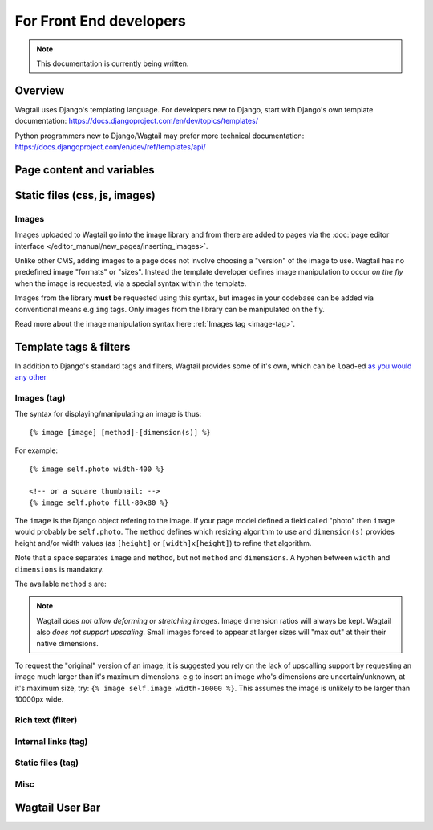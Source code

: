 For Front End developers
========================

.. note::
    This documentation is currently being written.

========================
Overview
========================

Wagtail uses Django's templating language. For developers new to Django, start with Django's own template documentation: 
https://docs.djangoproject.com/en/dev/topics/templates/

Python programmers new to Django/Wagtail may prefer more technical documentation: 
https://docs.djangoproject.com/en/dev/ref/templates/api/

========================
Page content and variables
========================


========================
Static files (css, js, images)
========================



Images
~~~~~~~~~~

Images uploaded to Wagtail go into the image library and from there are added to pages via the :doc:`page editor interface </editor_manual/new_pages/inserting_images>`.

Unlike other CMS, adding images to a page does not involve choosing a "version" of the image to use. Wagtail has no predefined image "formats" or "sizes". Instead the template developer defines image manipulation to occur *on the fly* when the image is requested, via a special syntax within the template.

Images from the library **must** be requested using this syntax, but images in your codebase can be added via conventional means e.g ``img`` tags. Only images from the library can be manipulated on the fly.

Read more about the image manipulation syntax here :ref:`Images tag <image-tag>`.


========================
Template tags & filters
========================

In addition to Django's standard tags and filters, Wagtail provides some of it's own, which can be ``load``-ed `as you would any other <https://docs.djangoproject.com/en/dev/topics/templates/#custom-tag-and-filter-libraries>`_

.. _image-tag:
Images (tag)
~~~~~~~~~~~~

The syntax for displaying/manipulating an image is thus::

    {% image [image] [method]-[dimension(s)] %}

For example::

    {% image self.photo width-400 %}

    <!-- or a square thumbnail: -->
    {% image self.photo fill-80x80 %}

The ``image`` is the Django object refering to the image. If your page model defined a field called "photo" then ``image`` would probably be ``self.photo``. The ``method`` defines which resizing algorithm to use and ``dimension(s)`` provides height and/or width values (as ``[height]`` or ``[width]x[height]``) to refine that algorithm.

Note that a space separates ``image`` and ``method``, but not ``method`` and ``dimensions``. A hyphen between ``width`` and ``dimensions`` is mandatory.

The available ``method`` s are:

.. glossary::
    ``max`` 
        (takes two dimensions)

        Fit **within** the given dimensions. 

        The longest edge will be reduced to the equivalent dimension size defined. e.g A portrait image of width 1000, height 2000, treated with the ``max`` dimensions ``1000x500`` (landscape) would result in the image shrunk so the *height* was 500 pixels and the width 250.

    ``min`` 
        (takes two dimensions)

        **Cover** the given dimensions.

        This may result in an image slightly **larger** than the dimensions you specify. e.g A square image of width 2000, height 2000, treated with the ``min`` dimensions ``500x200`` (landscape) would have it's height and width changed to 500, i.e matching the width required, but greater than the height.

    ``width`` 
        (takes one dimension)

        Reduces the width of the image to the dimension specified.

    ``height`` 
        (takes one dimension)

        Resize the height of the image to the dimension specified.. 

    ``fill`` 
        (takes two dimensions)

        Resize and **crop** to fill the **exact** dimensions. 

        This can be particularly useful for websites requiring square thumbnails of arbitrary images. e.g A landscape image of width 2000, height 1000, treated with ``fill`` dimensions ``200x200`` would have it's height reduced to 200, then it's width (ordinarily 400) cropped to 200. 

        **The crop always aligns on the centre of the image.**

.. Note::
    Wagtail *does not allow deforming or stretching images*. Image dimension ratios will always be kept. Wagtail also *does not support upscaling*. Small images forced to appear at larger sizes will "max out" at their their native dimensions.


To request the "original" version of an image, it is suggested you rely on the lack of upscalling support by requesting an image much larger than it's maximum dimensions. e.g to insert an image who's dimensions are uncertain/unknown, at it's maximum size, try: ``{% image self.image width-10000 %}``. This assumes the image is unlikely to be larger than 10000px wide.


Rich text (filter)
~~~~~~~~~~~~~~~~~~


Internal links (tag)
~~~~~~~~~~~~~~~~~~~~


Static files (tag)
~~~~~~~~~~~~~~


Misc
~~~~~~~~~~


========================
Wagtail User Bar
========================

